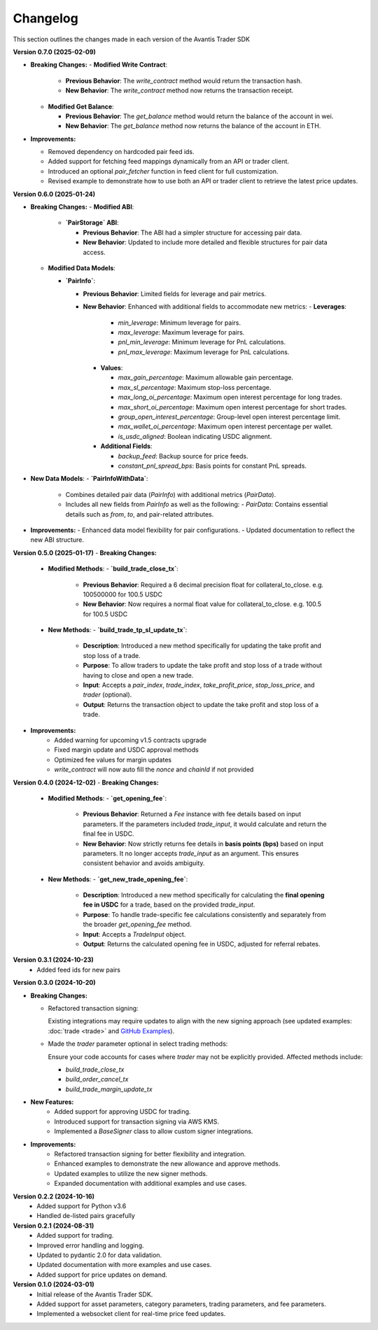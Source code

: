 Changelog
---------

This section outlines the changes made in each version of the Avantis Trader SDK

**Version 0.7.0 (2025-02-09)**

- **Breaking Changes:**
  - **Modified Write Contract**:

    - **Previous Behavior**: The `write_contract` method would return the transaction hash.
    - **New Behavior**: The `write_contract` method now returns the transaction receipt.
  

  - **Modified Get Balance**:

    - **Previous Behavior**: The `get_balance` method would return the balance of the account in wei.
    - **New Behavior**: The `get_balance` method now returns the balance of the account in ETH.

- **Improvements:**

  - Removed dependency on hardcoded pair feed ids.
  - Added support for fetching feed mappings dynamically from an API or trader client.
  - Introduced an optional `pair_fetcher` function in feed client for full customization.
  - Revised example to demonstrate how to use both an API or trader client to retrieve the latest price updates.

**Version 0.6.0 (2025-01-24)**

- **Breaking Changes:**
  - **Modified ABI**:

    - **`PairStorage` ABI**:

      - **Previous Behavior**: The ABI had a simpler structure for accessing pair data.
      - **New Behavior**: Updated to include more detailed and flexible structures for pair data access.

  - **Modified Data Models**:
  
    - **`PairInfo`**:

      - **Previous Behavior**: Limited fields for leverage and pair metrics.
      - **New Behavior**: Enhanced with additional fields to accommodate new metrics:
        - **Leverages**:
          - `min_leverage`: Minimum leverage for pairs.
          - `max_leverage`: Maximum leverage for pairs.
          - `pnl_min_leverage`: Minimum leverage for PnL calculations.
          - `pnl_max_leverage`: Maximum leverage for PnL calculations.

        - **Values**:

          - `max_gain_percentage`: Maximum allowable gain percentage.
          - `max_sl_percentage`: Maximum stop-loss percentage.
          - `max_long_oi_percentage`: Maximum open interest percentage for long trades.
          - `max_short_oi_percentage`: Maximum open interest percentage for short trades.
          - `group_open_interest_percentage`: Group-level open interest percentage limit.
          - `max_wallet_oi_percentage`: Maximum open interest percentage per wallet.
          - `is_usdc_aligned`: Boolean indicating USDC alignment.
          

        - **Additional Fields**:

          - `backup_feed`: Backup source for price feeds.
          - `constant_pnl_spread_bps`: Basis points for constant PnL spreads.

- **New Data Models**:
  - **`PairInfoWithData`**:
    - Combines detailed pair data (`PairInfo`) with additional metrics (`PairData`).
    - Includes all new fields from `PairInfo` as well as the following:
      - `PairData`: Contains essential details such as `from`, `to`, and pair-related attributes.

- **Improvements:**
  - Enhanced data model flexibility for pair configurations.
  - Updated documentation to reflect the new ABI structure.


**Version 0.5.0 (2025-01-17)**
- **Breaking Changes:**
  - **Modified Methods**:
    - **`build_trade_close_tx`**:
      - **Previous Behavior**: Required a 6 decimal precision float for collateral_to_close. e.g. 100500000 for 100.5 USDC
      - **New Behavior**: Now requires a normal float value for collateral_to_close. e.g. 100.5 for 100.5 USDC

  - **New Methods**:
    - **`build_trade_tp_sl_update_tx`**:
      - **Description**: Introduced a new method specifically for updating the take profit and stop loss of a trade.
      - **Purpose**: To allow traders to update the take profit and stop loss of a trade without having to close and open a new trade.
      - **Input**: Accepts a `pair_index`, `trade_index`, `take_profit_price`, `stop_loss_price`, and `trader` (optional).
      - **Output**: Returns the transaction object to update the take profit and stop loss of a trade.

- **Improvements:**
   - Added warning for upcoming v1.5 contracts upgrade
   - Fixed margin update and USDC approval methods
   - Optimized fee values for margin updates
   - `write_contract` will now auto fill the `nonce` and `chainId` if not provided

**Version 0.4.0 (2024-12-02)**
- **Breaking Changes:**
  - **Modified Methods**:
    - **`get_opening_fee`**:
      - **Previous Behavior**: Returned a `Fee` instance with fee details based on input parameters. If the parameters included `trade_input`, it would calculate and return the final fee in USDC.
      - **New Behavior**: Now strictly returns fee details in **basis points (bps)** based on input parameters. It no longer accepts `trade_input` as an argument. This ensures consistent behavior and avoids ambiguity.

  - **New Methods**:
    - **`get_new_trade_opening_fee`**:
      - **Description**: Introduced a new method specifically for calculating the **final opening fee in USDC** for a trade, based on the provided `trade_input`.
      - **Purpose**: To handle trade-specific fee calculations consistently and separately from the broader `get_opening_fee` method.
      - **Input**: Accepts a `TradeInput` object.
      - **Output**: Returns the calculated opening fee in USDC, adjusted for referral rebates.

**Version 0.3.1 (2024-10-23)**
   - Added feed ids for new pairs

**Version 0.3.0 (2024-10-20)**

- **Breaking Changes:**
  
  - Refactored transaction signing:
  
    Existing integrations may require updates to align with the new signing approach (see updated examples: :doc:`trade <trade>` and `GitHub Examples <https://github.com/Avantis-Labs/avantis_trader_sdk/tree/main/examples>`_).
  
  - Made the `trader` parameter optional in select trading methods:
  
    Ensure your code accounts for cases where `trader` may not be explicitly provided. Affected methods include:
  
    - `build_trade_close_tx`
    - `build_order_cancel_tx`
    - `build_trade_margin_update_tx`

- **New Features:**
   - Added support for approving USDC for trading.
   - Introduced support for transaction signing via AWS KMS.
   - Implemented a `BaseSigner` class to allow custom signer integrations.

- **Improvements:**
   - Refactored transaction signing for better flexibility and integration.
   - Enhanced examples to demonstrate the new allowance and approve methods.
   - Updated examples to utilize the new signer methods.
   - Expanded documentation with additional examples and use cases.

**Version 0.2.2 (2024-10-16)**
   - Added support for Python v3.6
   - Handled de-listed pairs gracefully

**Version 0.2.1 (2024-08-31)**
   - Added support for trading.
   - Improved error handling and logging.
   - Updated to pydantic 2.0 for data validation.
   - Updated documentation with more examples and use cases.
   - Added support for price updates on demand.

**Version 0.1.0 (2024-03-01)**
   - Initial release of the Avantis Trader SDK.
   - Added support for asset parameters, category parameters, trading parameters, and fee parameters.
   - Implemented a websocket client for real-time price feed updates.
